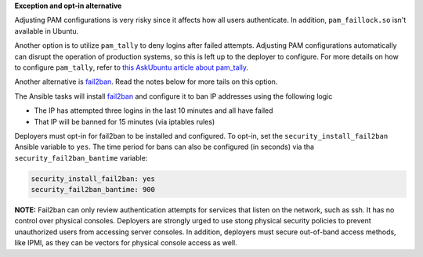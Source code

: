 **Exception and opt-in alternative**

Adjusting PAM configurations is very risky since it affects how all users
authenticate. In addition, ``pam_faillock.so`` isn't available in Ubuntu.

Another option is to utilize ``pam_tally`` to deny logins after failed
attempts. Adjusting PAM configurations automatically can disrupt the operation
of production systems, so this is left up to the deployer to configure.
For more details on how to configure ``pam_tally``, refer to `this AskUbuntu
article about pam_tally`_.

Another alternative is `fail2ban`_. Read the notes below for more tails on
this option.

The Ansible tasks will install `fail2ban`_ and configure it to ban IP
addresses using the following logic

* The IP has attempted three logins in the last 10 minutes and all have failed
* That IP will be banned for 15 minutes (via iptables rules)

Deployers must opt-in for fail2ban to be installed and configured. To opt-in,
set the ``security_install_fail2ban`` Ansible variable to ``yes``. The time
period for bans can also be configured (in seconds) via tha
``security_fail2ban_bantime`` variable:

.. code-block:: yaml

    security_install_fail2ban: yes
    security_fail2ban_bantime: 900

**NOTE:** Fail2ban can only review authentication attempts for services that
listen on the network, such as ssh. It has no control over physical consoles.
Deployers are strongly urged to use stong physical security policies to
prevent unauthorized users from accessing server consoles. In addition,
deployers must secure out-of-band access methods, like IPMI, as they can be
vectors for physical console access as well.

.. _this AskUbuntu article about pam_tally: http://askubuntu.com/questions/59459/how-do-i-enable-account-lockout-using-pam-tally
.. _fail2ban: https://en.wikipedia.org/wiki/Fail2ban

